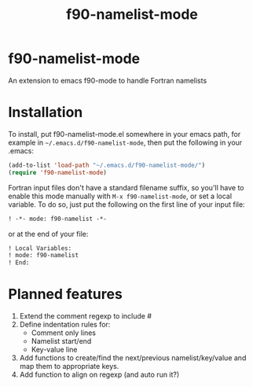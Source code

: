 #+title: f90-namelist-mode
#+options: toc:nil

* f90-namelist-mode

An extension to emacs f90-mode to handle Fortran namelists

* Installation

To install, put f90-namelist-mode.el somewhere in your emacs path, for example in =~/.emacs.d/f90-namelist-mode=, then put the following in your .emacs:

#+BEGIN_SRC emacs-lisp
  (add-to-list 'load-path "~/.emacs.d/f90-namelist-mode/")
  (require 'f90-namelist-mode)
#+END_SRC

Fortran input files don't have a standard filename suffix, so you'll have to enable this mode manually with =M-x f90-namelist-mode=, or set a local variable. To do so, just put the following on the first line of your input file:

#+BEGIN_SRC emacs-lisp
  ! -*- mode: f90-namelist -*-
#+END_SRC

or at the end of your file:

#+BEGIN_SRC emacs-lisp
  ! Local Variables:
  ! mode: f90-namelist
  ! End:
#+END_SRC

* Planned features

1. Extend the comment regexp to include #
2. Define indentation rules for:
    - Comment only lines
    - Namelist start/end
    - Key-value line
3. Add functions to create/find the next/previous namelist/key/value and map them to appropriate keys.
4. Add function to align on regexp (and auto run it?)
